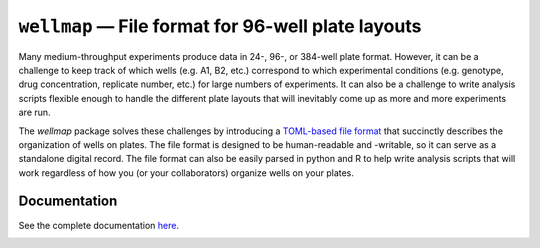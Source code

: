 ***************************************************
``wellmap`` — File format for 96-well plate layouts
***************************************************

Many medium-throughput experiments produce data in 24-, 96-, or 384-well plate 
format.  However, it can be a challenge to keep track of which wells (e.g. A1, 
B2, etc.) correspond to which experimental conditions (e.g. genotype, drug 
concentration, replicate number, etc.) for large numbers of experiments.  It 
can also be a challenge to write analysis scripts flexible enough to handle the 
different plate layouts that will inevitably come up as more and more 
experiments are run.

The *wellmap* package solves these challenges by introducing a `TOML-based file 
format`__ that succinctly describes the organization of wells on plates.  The 
file format is designed to be human-readable and -writable, so it can serve as 
a standalone digital record.  The file format can also be easily parsed in 
python and R to help write analysis scripts that will work regardless of how 
you (or your collaborators) organize wells on your plates.

__ https://wellmap.readthedocs.io/en/latest/file_format.html

.. image:: https://img.shields.io/pypi/v/wellmap.svg
   :target: https://pypi.python.org/pypi/wellmap

.. image:: https://img.shields.io/pypi/pyversions/wellmap.svg
   :target: https://pypi.python.org/pypi/wellmap

.. image:: https://img.shields.io/badge/R-3.0,4.0-blue.svg

.. image:: https://readthedocs.org/projects/wellmap/badge/?version=latest
   :target: http://wellmap.readthedocs.io/en/latest/

.. image:: https://img.shields.io/github/workflow/status/kalekundert/wellmap/Test%20and%20release/master
   :target: https://github.com/kalekundert/wellmap/actions

.. image:: https://img.shields.io/coveralls/kalekundert/wellmap.svg
   :target: https://coveralls.io/github/kalekundert/wellmap?branch=master

Documentation
=============
See the complete documentation `here <http://wellmap.readthedocs.io/>`_.

.. image:: docs/manuscript/figures/well_groups.svg
